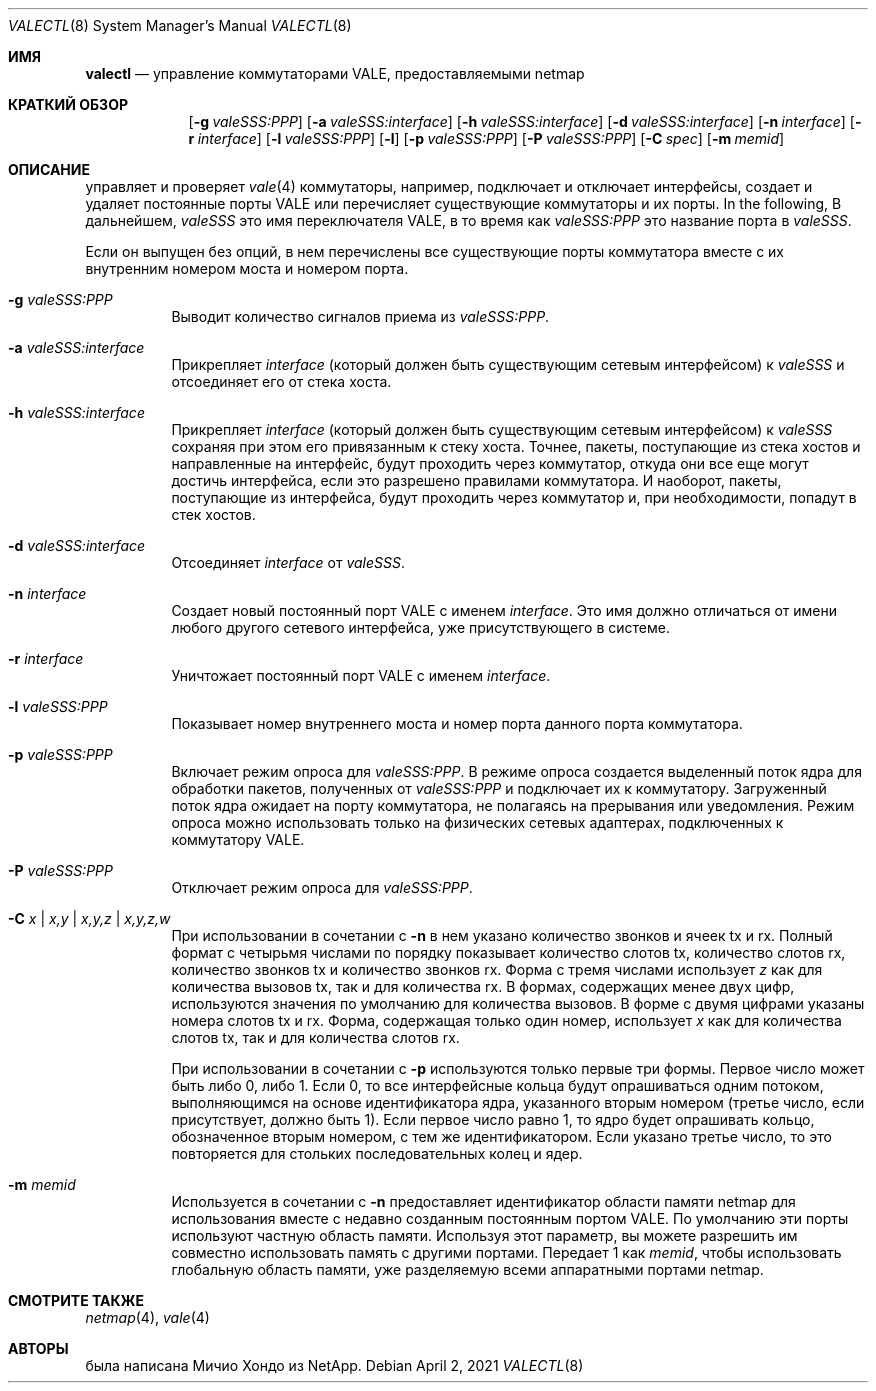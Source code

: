 .\" Copyright (c) 2016 Michio Honda.
.\" All rights reserved.
.\"
.\" Redistribution and use in source and binary forms, with or without
.\" modification, are permitted provided that the following conditions
.\" are met:
.\" 1. Redistributions of source code must retain the above copyright
.\"    notice, this list of conditions and the following disclaimer.
.\" 2. Redistributions in binary form must reproduce the above copyright
.\"    notice, this list of conditions and the following disclaimer in the
.\"    documentation and/or other materials provided with the distribution.
.\"
.\" THIS SOFTWARE IS PROVIDED BY THE AUTHOR AND CONTRIBUTORS ``AS IS'' AND
.\" ANY EXPRESS OR IMPLIED WARRANTIES, INCLUDING, BUT NOT LIMITED TO, THE
.\" IMPLIED WARRANTIES OF MERCHANTABILITY AND FITNESS FOR A PARTICULAR PURPOSE
.\" ARE DISCLAIMED.  IN NO EVENT SHALL THE AUTHOR OR CONTRIBUTORS BE LIABLE
.\" FOR ANY DIRECT, INDIRECT, INCIDENTAL, SPECIAL, EXEMPLARY, OR CONSEQUENTIAL
.\" DAMAGES (INCLUDING, BUT NOT LIMITED TO, PROCUREMENT OF SUBSTITUTE GOODS
.\" OR SERVICES; LOSS OF USE, DATA, OR PROFITS; OR BUSINESS INTERRUPTION)
.\" HOWEVER CAUSED AND ON ANY THEORY OF LIABILITY, WHETHER IN CONTRACT, STRICT
.\" LIABILITY, OR TORT (INCLUDING NEGLIGENCE OR OTHERWISE) ARISING IN ANY WAY
.\" OUT OF THE USE OF THIS SOFTWARE, EVEN IF ADVISED OF THE POSSIBILITY OF
.\" SUCH DAMAGE.
.\"
.Dd April 2, 2021
.Dt VALECTL 8
.Os
.Sh ИМЯ
.Nm valectl
.Nd управление коммутаторами VALE, предоставляемыми netmap
.Sh КРАТКИЙ ОБЗОР
.Bk -words
.Bl -tag -width "valectl"
.It Nm
.Op Fl g Ar valeSSS:PPP
.Op Fl a Ar valeSSS:interface
.Op Fl h Ar valeSSS:interface
.Op Fl d Ar valeSSS:interface
.Op Fl n Ar interface
.Op Fl r Ar interface
.Op Fl l Ar valeSSS:PPP
.Op Fl l
.Op Fl p Ar valeSSS:PPP
.Op Fl P Ar valeSSS:PPP
.Op Fl C Ar spec
.Op Fl m Ar memid
.El
.Ek
.Sh ОПИСАНИЕ
.Nm
управляет и проверяет 
.Xr vale 4
коммутаторы, например, подключает и отключает интерфейсы, создает
и удаляет постоянные порты VALE или перечисляет существующие коммутаторы
и их порты.
In the following,
В дальнейшем,
.Ar valeSSS
это имя переключателя VALE, в то время как
.Ar valeSSS:PPP
это название порта в 
.Ar valeSSS .
.Pp
Если он выпущен без опций, в нем перечислены все существующие порты коммутатора вместе
с их внутренним номером моста и номером порта.
.Bl -tag -width Ds
.It Fl g Ar valeSSS:PPP
Выводит количество сигналов приема из
.Ar valeSSS:PPP .
.It Fl a Ar valeSSS:interface
Прикрепляет
.Ar interface
(который должен быть существующим сетевым интерфейсом) к
.Ar valeSSS
и отсоединяет его от стека хоста.
.It Fl h Ar valeSSS:interface
Прикрепляет
.Ar interface
(который должен быть существующим сетевым интерфейсом) к
.Ar valeSSS
сохраняя при этом его привязанным к стеку хоста.
Точнее, пакеты, поступающие из
стека хостов и направленные на интерфейс, будут проходить через коммутатор, откуда
они все еще могут достичь интерфейса, если это разрешено правилами коммутатора.
И наоборот, пакеты, поступающие из интерфейса, будут проходить через коммутатор и,
при необходимости, попадут в стек хостов.
.It Fl d Ar valeSSS:interface
Отсоединяет
.Ar interface
от
.Ar valeSSS .
.It Fl n Ar interface
Создает новый постоянный порт VALE с именем
.Ar interface .
Это имя должно отличаться от имени любого другого сетевого интерфейса, 
уже присутствующего в системе.
.It Fl r Ar interface
Уничтожает постоянный порт VALE с именем
.Ar interface .
.It Fl l Ar valeSSS:PPP
Показывает номер внутреннего моста и номер порта данного порта коммутатора.
.It Fl p Ar valeSSS:PPP
Включает режим опроса для
.Ar valeSSS:PPP .
В режиме опроса создается выделенный поток ядра для обработки пакетов, 
полученных от
.Ar valeSSS:PPP
и подключает их к коммутатору.
Загруженный поток ядра ожидает на порту коммутатора, не полагаясь на
прерывания или уведомления.
Режим опроса можно использовать только на физических сетевых адаптерах, подключенных к коммутатору VALE.
.It Fl P Ar valeSSS:PPP
Отключает режим опроса для
.Ar valeSSS:PPP .
.It Fl C Ar x | Ar x,y | Ar x,y,z | Ar x,y,z,w
При использовании в сочетании с
.Fl n
в нем указано количество звонков и ячеек tx и rx.
Полный формат с четырьмя числами по порядку показывает количество слотов tx, количество
слотов rx, количество звонков tx и количество звонков rx.
Форма с тремя числами использует
.Ar z
как для количества вызовов tx, так и для количества rx.
В формах, содержащих менее двух цифр, используются значения по умолчанию для количества
вызовов.
В форме с двумя цифрами указаны номера слотов tx и rx.
Форма, содержащая только один номер, использует
.Ar x
как для количества слотов tx, так и для количества слотов rx.
.Pp
При использовании в сочетании с
.Fl p
используются только первые три формы.
Первое число может быть либо 0, либо 1.
Если 0, то все интерфейсные кольца будут опрашиваться одним потоком, выполняющимся
на основе идентификатора ядра, указанного вторым номером (третье число, если присутствует,
должно быть 1).
Если первое число равно 1, то ядро будет опрашивать кольцо, обозначенное вторым номером, 
с тем же идентификатором.
Если указано третье число, то это повторяется для стольких последовательных
колец и ядер.
.It Fl m Ar memid
Используется в сочетании с
.Fl n
предоставляет идентификатор области памяти netmap для использования вместе с недавно
созданным постоянным портом VALE.
По умолчанию эти порты используют частную область памяти.
Используя этот параметр, вы можете разрешить им совместно использовать память с другими портами.
Передает 1 как
.Ar memid ,
чтобы использовать глобальную область памяти, уже разделяемую всеми
аппаратными портами netmap.
.El
.Sh СМОТРИТЕ ТАКЖЕ
.Xr netmap 4 ,
.Xr vale 4
.Sh АВТОРЫ
.An -nosplit
.Nm
была написана
.An Мичио Хондо
из NetApp.
